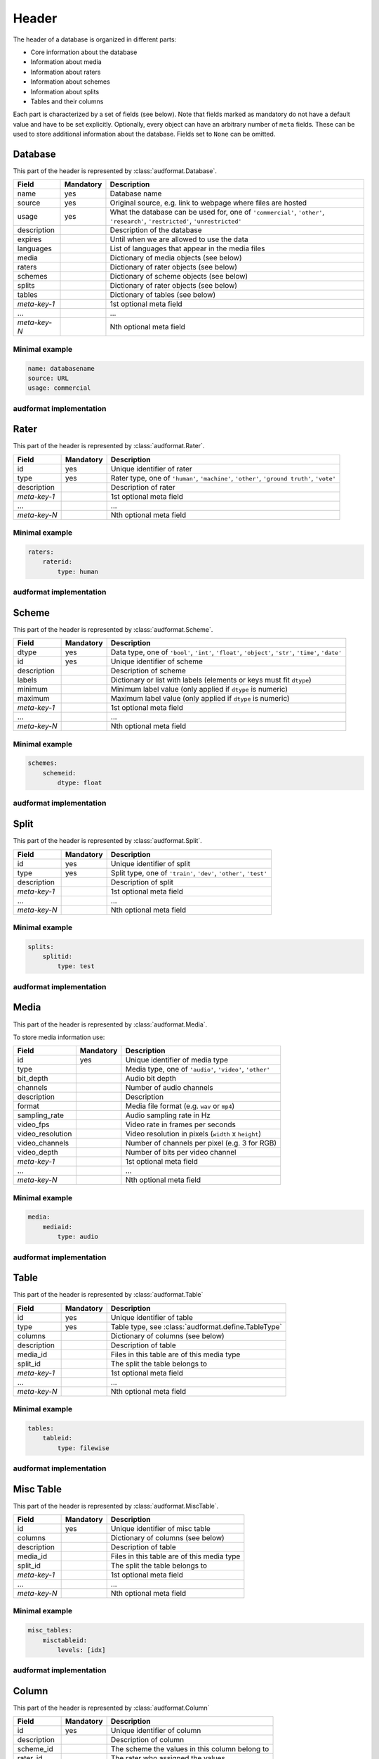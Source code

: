Header
======

The header of a database is organized in different parts:

* Core information about the database
* Information about media
* Information about raters
* Information about schemes
* Information about splits
* Tables and their columns

Each part is characterized by a set of fields (see below).
Note that fields marked as mandatory do not have a default value
and have to be set explicitly.
Optionally, every object can have an arbitrary number of ``meta`` fields.
These can be used to store additional information about the database.
Fields set to ``None`` can be omitted.


Database
--------

This part of the header is represented by :class:`audformat.Database`.

==============  =========  ====================================================
Field           Mandatory  Description
==============  =========  ====================================================
name            yes        Database name
source          yes        Original source,
                           e.g. link to webpage where files are hosted
usage           yes        What the database can be used for,
                           one of ``'commercial'``, ``'other'``,
                           ``'research'``, ``'restricted'``, ``'unrestricted'``
description                Description of the database
expires                    Until when we are allowed to use the data
languages                  List of languages that appear in the media files
media                      Dictionary of media objects (see below)
raters                     Dictionary of rater objects (see below)
schemes                    Dictionary of scheme objects (see below)
splits                     Dictionary of rater objects (see below)
tables                     Dictionary of tables (see below)
*meta-key-1*               1st optional meta field
...                        ...
*meta-key-N*               Nth optional meta field
==============  =========  ====================================================

Minimal example
^^^^^^^^^^^^^^^

.. code-block:: yaml

    name: databasename
    source: URL
    usage: commercial

audformat implementation
^^^^^^^^^^^^^^^^^^^^^^^^

.. jupyter-execute::

    import audformat


    # Create Database
    db = audformat.Database(
        name='databasename',
        source='https://gitlab.audeering.com/data/databasename',
        usage='commercial',
    )
    db


Rater
-----

This part of the header is represented by :class:`audformat.Rater`.

==============  =========  ====================================================
Field           Mandatory  Description
==============  =========  ====================================================
id              yes        Unique identifier of rater
type            yes        Rater type, one of ``'human'``, ``'machine'``,
                           ``'other'``, ``'ground truth'``, ``'vote'``
description                Description of rater
*meta-key-1*               1st optional meta field
...                        ...
*meta-key-N*               Nth optional meta field
==============  =========  ====================================================

Minimal example
^^^^^^^^^^^^^^^

.. code-block:: yaml

    raters:
        raterid:
            type: human

audformat implementation
^^^^^^^^^^^^^^^^^^^^^^^^

.. jupyter-execute::

    # Create minimal Rater
    rater = audformat.Rater('human')
    # Add Rater to Database
    db.raters['raterid'] = rater
    # Access type of Rater
    db.raters['raterid'].type
    # Access raters
    db.raters


Scheme
------

This part of the header is represented by :class:`audformat.Scheme`.

==============  =========  ====================================================
Field           Mandatory  Description
==============  =========  ====================================================
dtype           yes        Data type, one of ``'bool'``,
                           ``'int'``, ``'float'``, ``'object'``,
                           ``'str'``, ``'time'``, ``'date'``
id              yes        Unique identifier of scheme
description                Description of scheme
labels                     Dictionary or list with labels
                           (elements or keys must fit ``dtype``)
minimum                    Minimum label value (only applied if ``dtype`` is
                           numeric)
maximum                    Maximum label value (only applied if ``dtype`` is
                           numeric)
*meta-key-1*               1st optional meta field
...                        ...
*meta-key-N*               Nth optional meta field
==============  =========  ====================================================

Minimal example
^^^^^^^^^^^^^^^

.. code-block:: yaml

    schemes:
        schemeid:
            dtype: float

audformat implementation
^^^^^^^^^^^^^^^^^^^^^^^^

.. jupyter-execute::

    # Create minimal Scheme
    scheme = audformat.Scheme('float')
    # Add Scheme to Database
    db.schemes['schemeid'] = scheme
    # Access dtype of Scheme
    db.schemes['schemeid'].dtype
    # Access schemes
    db.schemes


Split
-----

This part of the header is represented by :class:`audformat.Split`.

==============  =========  ====================================================
Field           Mandatory  Description
==============  =========  ====================================================
id              yes        Unique identifier of split
type            yes        Split type, one of ``'train'``, ``'dev'``,
                           ``'other'``, ``'test'``
description                Description of split
*meta-key-1*               1st optional meta field
...                        ...
*meta-key-N*               Nth optional meta field
==============  =========  ====================================================

Minimal example
^^^^^^^^^^^^^^^

.. code-block:: yaml

    splits:
        splitid:
            type: test

audformat implementation
^^^^^^^^^^^^^^^^^^^^^^^^

.. jupyter-execute::

    # Create minimal Split
    split = audformat.Split('test')
    # Add Split to Database
    db.splits['splitid'] = split
    # Access type of Split
    db.splits['splitid'].type
    # Access splits
    db.splits


Media
-----

This part of the header is represented by :class:`audformat.Media`.

To store media information use:

================  =========  ====================================================
Field             Mandatory  Description
================  =========  ====================================================
id                yes        Unique identifier of media type
type                         Media type, one of ``'audio'``, ``'video'``,
                             ``'other'``
bit_depth                    Audio bit depth
channels                     Number of audio channels
description                  Description
format                       Media file format (e.g. ``wav`` or ``mp4``)
sampling_rate                Audio sampling rate in Hz
video_fps                    Video rate in frames per seconds
video_resolution             Video resolution in pixels (``width`` x ``height``)
video_channels               Number of channels per pixel (e.g. 3 for RGB)
video_depth                  Number of bits per video channel
*meta-key-1*                 1st optional meta field
...                          ...
*meta-key-N*                 Nth optional meta field
================  =========  ====================================================

Minimal example
^^^^^^^^^^^^^^^

.. code-block:: yaml

    media:
        mediaid:
            type: audio

audformat implementation
^^^^^^^^^^^^^^^^^^^^^^^^

.. jupyter-execute::

    # Create minimal media information
    media = audformat.Media('audio')
    # Add media to Database
    db.media['mediaid'] = media
    # Access type of Media
    db.media['mediaid'].type
    # Access media
    db.media


Table
-----

This part of the header is represented by :class:`audformat.Table`

==============  =========  ====================================================
Field           Mandatory  Description
==============  =========  ====================================================
id              yes        Unique identifier of table
type            yes        Table type, see :class:`audformat.define.TableType`
columns                    Dictionary of columns (see below)
description                Description of table
media_id                   Files in this table are of this media type
split_id                   The split the table belongs to
*meta-key-1*               1st optional meta field
...                        ...
*meta-key-N*               Nth optional meta field
==============  =========  ====================================================

Minimal example
^^^^^^^^^^^^^^^

.. code-block:: yaml

    tables:
        tableid:
            type: filewise

audformat implementation
^^^^^^^^^^^^^^^^^^^^^^^^

.. jupyter-execute::

    # Create minimal Table
    table = audformat.Table(audformat.filewise_index())
    # Add Table to Database
    db.tables['tableid'] = table
    # Access type of Table
    db.tables['tableid'].type
    # Add Table to Database (short notation)
    db['tableid'] = table
    # Access type of Table (short notation)
    db['tableid'].type
    # Access tables
    db.tables


Misc Table
----------

This part of the header is represented by :class:`audformat.MiscTable`.

==============  =========  ====================================================
Field           Mandatory  Description
==============  =========  ====================================================
id              yes        Unique identifier of misc table
columns                    Dictionary of columns (see below)
description                Description of table
media_id                   Files in this table are of this media type
split_id                   The split the table belongs to
*meta-key-1*               1st optional meta field
...                        ...
*meta-key-N*               Nth optional meta field
==============  =========  ====================================================

Minimal example
^^^^^^^^^^^^^^^

.. code-block:: yaml

    misc_tables:
        misctableid:
            levels: [idx]

audformat implementation
^^^^^^^^^^^^^^^^^^^^^^^^

.. jupyter-execute::

    # Create minimal Misc Table
    import pandas as pd
    misc_table = audformat.MiscTable(pd.Index([], name='idx'))
    # Add Misc Table to Database
    db.misc_tables['misctableid'] = misc_table
    # Access dataframe of Misc Table
    db.misc_tables['misctableid'].df
    # Add Misc Table to Database (short notation)
    db['misctableid'] = misc_table
    # Access dataframe of Misc Table (short notation)
    db['misctableid'].df
    # Access misc tables
    db.misc_tables


Column
------

This part of the header is represented by :class:`audformat.Column`

==============  =========  ====================================================
Field           Mandatory  Description
==============  =========  ====================================================
id              yes        Unique identifier of column
description                Description of column
scheme_id                  The scheme the values in this column belong to
rater_id                   The rater who assigned the values
*meta-key-1*               1st optional meta field
...                        ...
*meta-key-N*               Nth optional meta field
==============  =========  ====================================================

Minimal example
^^^^^^^^^^^^^^^

.. code-block:: yaml

    tables:
        tableid:
            type: filewise
            columns:
                columnid:

audformat implementation
^^^^^^^^^^^^^^^^^^^^^^^^

.. jupyter-execute::

    # Create minimal Column
    column = audformat.Column()
    # Add Column to Table
    db.tables['tableid'].columns['columnid'] = column
    # Add Column to Table (short notation)
    db['tableid']['columnid'] = column
    # Access columns
    db['tableid'].columns
